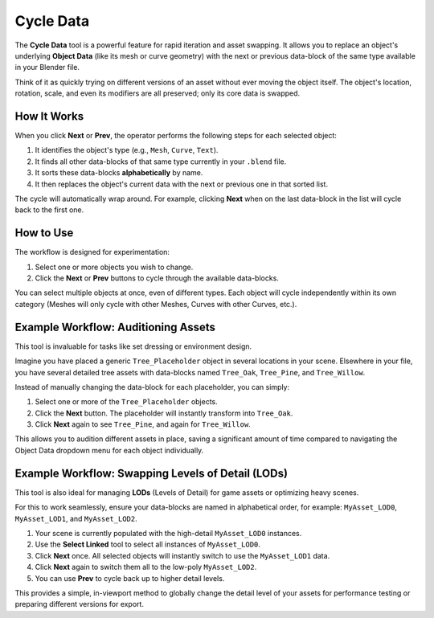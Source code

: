 Cycle Data
==========

The **Cycle Data** tool is a powerful feature for rapid iteration and asset swapping. It allows you to replace an object's underlying **Object Data** (like its mesh or curve geometry) with the next or previous data-block of the same type available in your Blender file.

Think of it as quickly trying on different versions of an asset without ever moving the object itself. The object's location, rotation, scale, and even its modifiers are all preserved; only its core data is swapped.

How It Works
------------

When you click **Next** or **Prev**, the operator performs the following steps for each selected object:

#. It identifies the object's type (e.g., ``Mesh``, ``Curve``, ``Text``).
#. It finds all other data-blocks of that same type currently in your ``.blend`` file.
#. It sorts these data-blocks **alphabetically** by name.
#. It then replaces the object's current data with the next or previous one in that sorted list.

The cycle will automatically wrap around. For example, clicking **Next** when on the last data-block in the list will cycle back to the first one.

How to Use
----------

The workflow is designed for experimentation:

#. Select one or more objects you wish to change.
#. Click the **Next** or **Prev** buttons to cycle through the available data-blocks.

You can select multiple objects at once, even of different types. Each object will cycle independently within its own category (Meshes will only cycle with other Meshes, Curves with other Curves, etc.).

Example Workflow: Auditioning Assets
------------------------------------

This tool is invaluable for tasks like set dressing or environment design.

Imagine you have placed a generic ``Tree_Placeholder`` object in several locations in your scene. Elsewhere in your file, you have several detailed tree assets with data-blocks named ``Tree_Oak``, ``Tree_Pine``, and ``Tree_Willow``.

Instead of manually changing the data-block for each placeholder, you can simply:

#. Select one or more of the ``Tree_Placeholder`` objects.
#. Click the **Next** button. The placeholder will instantly transform into ``Tree_Oak``.
#. Click **Next** again to see ``Tree_Pine``, and again for ``Tree_Willow``.

This allows you to audition different assets in place, saving a significant amount of time compared to navigating the Object Data dropdown menu for each object individually.

Example Workflow: Swapping Levels of Detail (LODs)
--------------------------------------------------

This tool is also ideal for managing **LODs** (Levels of Detail) for game assets or optimizing heavy scenes.

For this to work seamlessly, ensure your data-blocks are named in alphabetical order, for example: ``MyAsset_LOD0``, ``MyAsset_LOD1``, and ``MyAsset_LOD2``.

#. Your scene is currently populated with the high-detail ``MyAsset_LOD0`` instances.
#. Use the **Select Linked** tool to select all instances of ``MyAsset_LOD0``.
#. Click **Next** once. All selected objects will instantly switch to use the ``MyAsset_LOD1`` data.
#. Click **Next** again to switch them all to the low-poly ``MyAsset_LOD2``.
#. You can use **Prev** to cycle back up to higher detail levels.

This provides a simple, in-viewport method to globally change the detail level of your assets for performance testing or preparing different versions for export.
